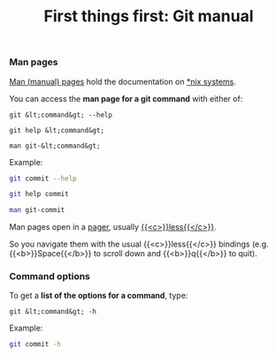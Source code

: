#+title: First things first: Git manual
#+description: Reading
#+colordes: #538cc6
#+slug: git-04-man
#+weight: 4

*** Man pages

[[https://en.wikipedia.org/wiki/Man_page][Man (manual) pages]] hold the documentation on [[https://en.wikipedia.org/wiki/Unix-like][*nix systems]].

You can access the *man page for a git command* with either of:

#+BEGIN_EXAMPLE
git &lt;command&gt; --help
#+END_EXAMPLE

#+BEGIN_EXAMPLE
git help &lt;command&gt;
#+END_EXAMPLE

#+BEGIN_EXAMPLE
man git-&lt;command&gt;
#+END_EXAMPLE

Example:

#+BEGIN_src sh
git commit --help
#+END_src

#+BEGIN_src sh
git help commit
#+END_src

#+BEGIN_src sh
man git-commit
#+END_src

Man pages open in a [[https://en.wikipedia.org/wiki/Terminal_pager][pager]], usually [[https://en.wikipedia.org/wiki/Less_(Unix)][{{<c>}}less{{</c>}}]].

So you navigate them with the usual {{<c>}}less{{</c>}} bindings (e.g. {{<b>}}Space{{</b>}} to scroll down and {{<b>}}q{{</b>}} to quit).

*** Command options

To get a *list of the options for a command*, type:

#+BEGIN_EXAMPLE
git &lt;command&gt; -h
#+END_EXAMPLE

Example:

#+BEGIN_SRC sh
git commit -h
#+END_SRC
